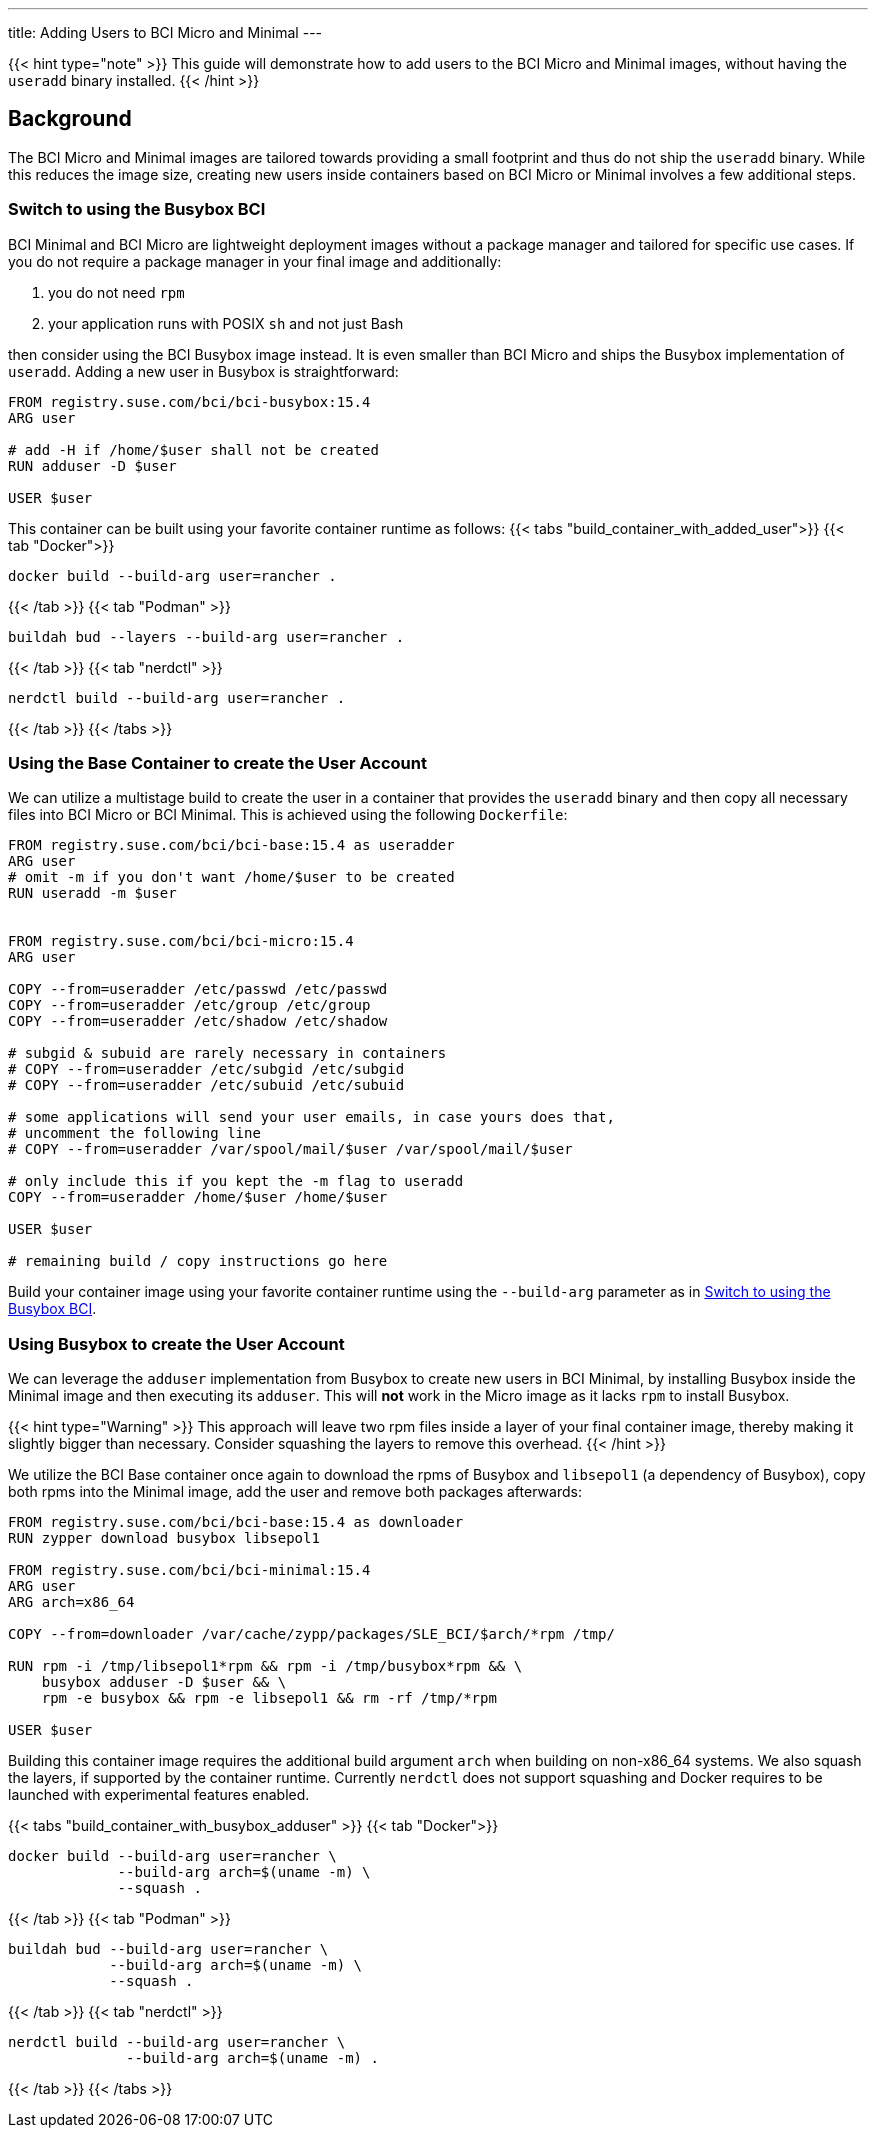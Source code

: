 ---
title: Adding Users to BCI Micro and Minimal
---

{{< hint type="note" >}}
This guide will demonstrate how to add users to the BCI Micro and Minimal
images, without having the `useradd` binary installed.
{{< /hint >}}


== Background

The BCI Micro and Minimal images are tailored towards providing a small
footprint and thus do not ship the `useradd` binary. While this reduces the
image size, creating new users inside containers based on BCI Micro or Minimal
involves a few additional steps.


=== Switch to using the Busybox BCI

BCI Minimal and BCI Micro are lightweight deployment images without a package
manager and tailored for specific use cases. If you do not require a package
manager in your final image and additionally:

1. you do not need `rpm`

2. your application runs with POSIX `sh` and not just Bash

then consider using the BCI Busybox image instead. It is even smaller than BCI
Micro and ships the Busybox implementation of `useradd`. Adding a new user in
Busybox is straightforward:

[source,Dockerfile]
----
FROM registry.suse.com/bci/bci-busybox:15.4
ARG user

# add -H if /home/$user shall not be created
RUN adduser -D $user

USER $user
----

This container can be built using your favorite container runtime as follows:
{{< tabs "build_container_with_added_user">}}
{{< tab "Docker">}}
[source,Shell]
----
docker build --build-arg user=rancher .
----
{{< /tab >}}
{{< tab "Podman" >}}
[source,Shell]
----
buildah bud --layers --build-arg user=rancher .
----
{{< /tab >}}
{{< tab "nerdctl" >}}
[source,Shell]
----
nerdctl build --build-arg user=rancher .
----
{{< /tab >}}
{{< /tabs >}}


=== Using the Base Container to create the User Account

We can utilize a multistage build to create the user in a container that
provides the `useradd` binary and then copy all necessary files into BCI
Micro or BCI Minimal. This is achieved using the following `Dockerfile`:

[source,Dockerfile]
----
FROM registry.suse.com/bci/bci-base:15.4 as useradder
ARG user
# omit -m if you don't want /home/$user to be created
RUN useradd -m $user


FROM registry.suse.com/bci/bci-micro:15.4
ARG user

COPY --from=useradder /etc/passwd /etc/passwd
COPY --from=useradder /etc/group /etc/group
COPY --from=useradder /etc/shadow /etc/shadow

# subgid & subuid are rarely necessary in containers
# COPY --from=useradder /etc/subgid /etc/subgid
# COPY --from=useradder /etc/subuid /etc/subuid

# some applications will send your user emails, in case yours does that,
# uncomment the following line
# COPY --from=useradder /var/spool/mail/$user /var/spool/mail/$user

# only include this if you kept the -m flag to useradd
COPY --from=useradder /home/$user /home/$user

USER $user

# remaining build / copy instructions go here
----

Build your container image using your favorite container runtime using the
`--build-arg` parameter as in link:#_Switch_to_using_the_Busybox_BCI[Switch to
using the Busybox BCI].


=== Using Busybox to create the User Account

We can leverage the `adduser` implementation from Busybox to create new users
in BCI Minimal, by installing Busybox inside the Minimal image and then
executing its `adduser`. This will *not* work in the Micro image as it lacks
`rpm` to install Busybox.

{{< hint type="Warning" >}}
This approach will leave two rpm files inside a layer of your final container
image, thereby making it slightly bigger than necessary. Consider squashing the
layers to remove this overhead.
{{< /hint >}}

We utilize the BCI Base container once again to download the rpms of Busybox and
`libsepol1` (a dependency of Busybox), copy both rpms into the Minimal image,
add the user and remove both packages afterwards:

[source,Dockerfile]
----
FROM registry.suse.com/bci/bci-base:15.4 as downloader
RUN zypper download busybox libsepol1

FROM registry.suse.com/bci/bci-minimal:15.4
ARG user
ARG arch=x86_64

COPY --from=downloader /var/cache/zypp/packages/SLE_BCI/$arch/*rpm /tmp/

RUN rpm -i /tmp/libsepol1*rpm && rpm -i /tmp/busybox*rpm && \
    busybox adduser -D $user && \
    rpm -e busybox && rpm -e libsepol1 && rm -rf /tmp/*rpm

USER $user
----

Building this container image requires the additional build argument `arch` when
building on non-x86_64 systems. We also squash the layers, if supported by the
container runtime. Currently `nerdctl` does not support squashing and Docker
requires to be launched with experimental features enabled.

{{< tabs "build_container_with_busybox_adduser" >}}
{{< tab "Docker">}}
[source,Shell]
----
docker build --build-arg user=rancher \
             --build-arg arch=$(uname -m) \
             --squash .
----
{{< /tab >}}
{{< tab "Podman" >}}
[source,Shell]
----
buildah bud --build-arg user=rancher \
            --build-arg arch=$(uname -m) \
            --squash .
----
{{< /tab >}}
{{< tab "nerdctl" >}}
[source,Shell]
----
nerdctl build --build-arg user=rancher \
              --build-arg arch=$(uname -m) .
----
{{< /tab >}}
{{< /tabs >}}
